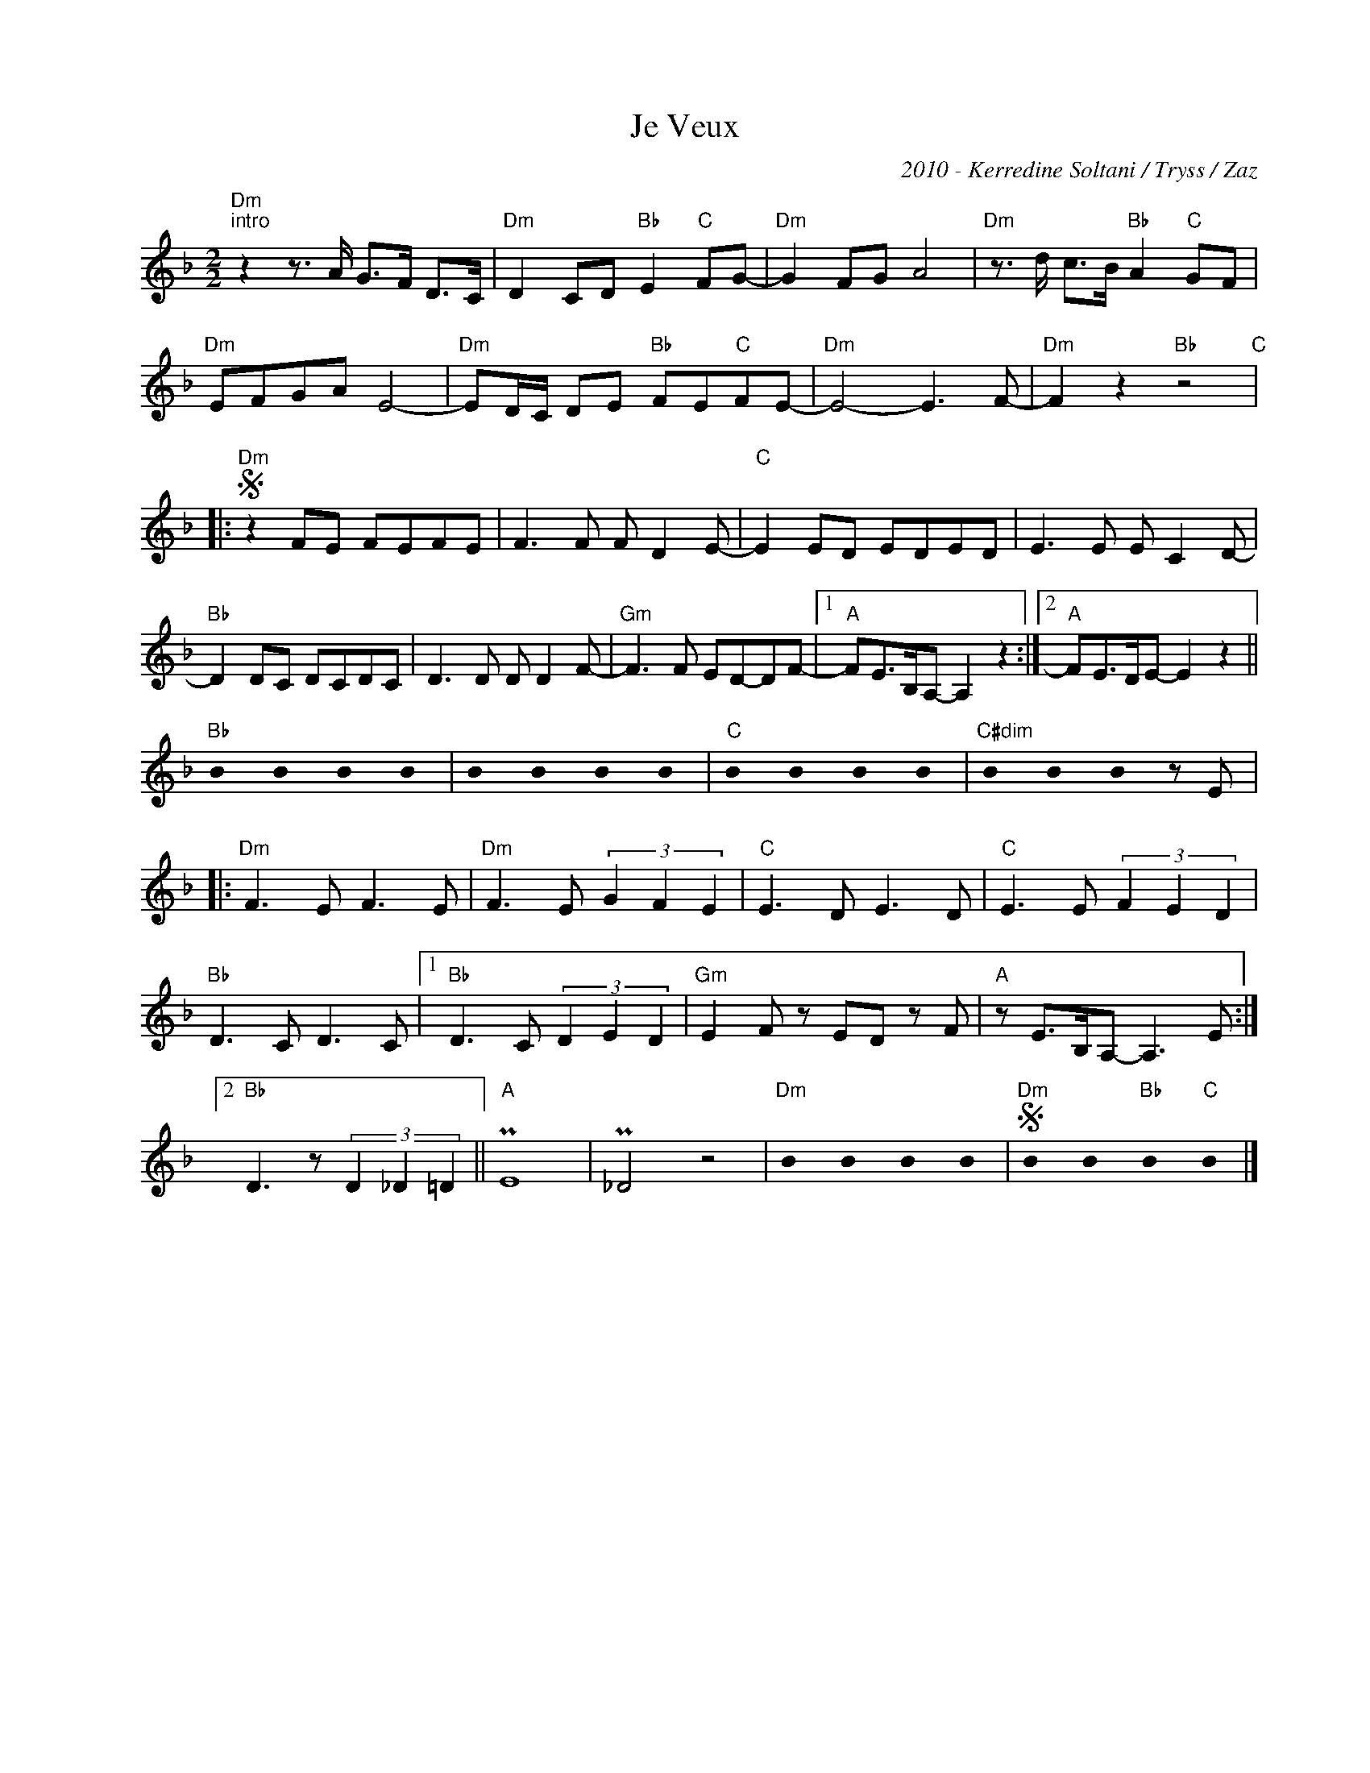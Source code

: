 X:1
T:Je Veux
C:2010 - Kerredine Soltani / Tryss / Zaz
Z:www.realbook.site
L:1/8
M:2/2
I:linebreak $
K:Dmin
U:s=!stemless!
V:1 treble nm=" " snm=" "
V:1
"Dm""^intro" z2 z3/2 A/ G>F D>C |"Dm" D2 CD"Bb" E2"C" FG- |"Dm" G2 FG A4 | %3
"Dm" z3/2 d/ c>B"Bb" A2"C" GF |$"Dm" EFGA E4- |"Dm" ED/C/ DE"Bb" FE"C"FE- |"Dm" E4- E3 F- | %7
"Dm" F2 z2"Bb" z4"C" |:$"Dm"S z2 FE FEFE | F3 F F D2 E- |"C" E2 ED EDED | E3 E E C2 D- |$ %12
"Bb" D2 DC DCDC | D3 D D D2 F- |"Gm" F3 F ED-DF- |1"A" FE>B,A,- A,2 z2 :|2"A" FE>DE- E2 z2 ||$ %17
"Bb" sB2 sB2 sB2 sB2 | sB2 sB2 sB2 sB2 |"C" sB2 sB2 sB2 sB2 |"C#dim" sB2 sB2 sB2 z E |:$ %21
"Dm" F3 E F3 E |"Dm" F3 E (3G2 F2 E2 |"C" E3 D E3 D |"C" E3 E (3F2 E2 D2 |$"Bb" D3 C D3 C |1 %26
"Bb" D3 C (3D2 E2 D2 |"Gm" E2 F z ED z F |"A" z E>B,A,- A,3 E :|2$"Bb" D3 z (3D2 _D2 =D2 || %30
"A" PE8 | P_D4 z4 |"Dm" sB2 sB2 sB2 sB2 |"Dm"S sB2 sB2"Bb" sB2"C" sB2 |] %34

